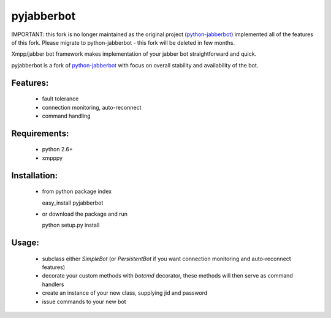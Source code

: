 pyjabberbot
============

IMPORTANT: this fork is no longer maintained as the original project (`python-jabberbot <http://thpinfo.com/2007/python-jabberbot/>`_) 
implemented all of the features of this fork. Please migrate to python-jabberbot - this fork will be deleted in few months.

Xmpp/jabber bot framework makes implementation of your jabber bot
straightforward and quick.

pyjabberbot is a fork of `python-jabberbot <http://thpinfo.com/2007/python-jabberbot/>`_
with focus on overall stability and availability of the bot.

Features:
-----------
 - fault tolerance
 - connection monitoring, auto-reconnect
 - command handling

Requirements:
--------------
 - python 2.6+
 - xmpppy

Installation:
--------------
 - from python package index

   easy_install pyjabberbot

 - or download the package and run

   python setup.py install

Usage:
-------
 - subclass either `SimpleBot` (or `PersistentBot` if you want connection
   monitoring and auto-reconnect features)
 - decorate your custom methods with `botcmd` decorator, these methods will
   then serve as command handlers
 - create an instance of your new class, supplying jid and password
 - issue commands to your new bot
